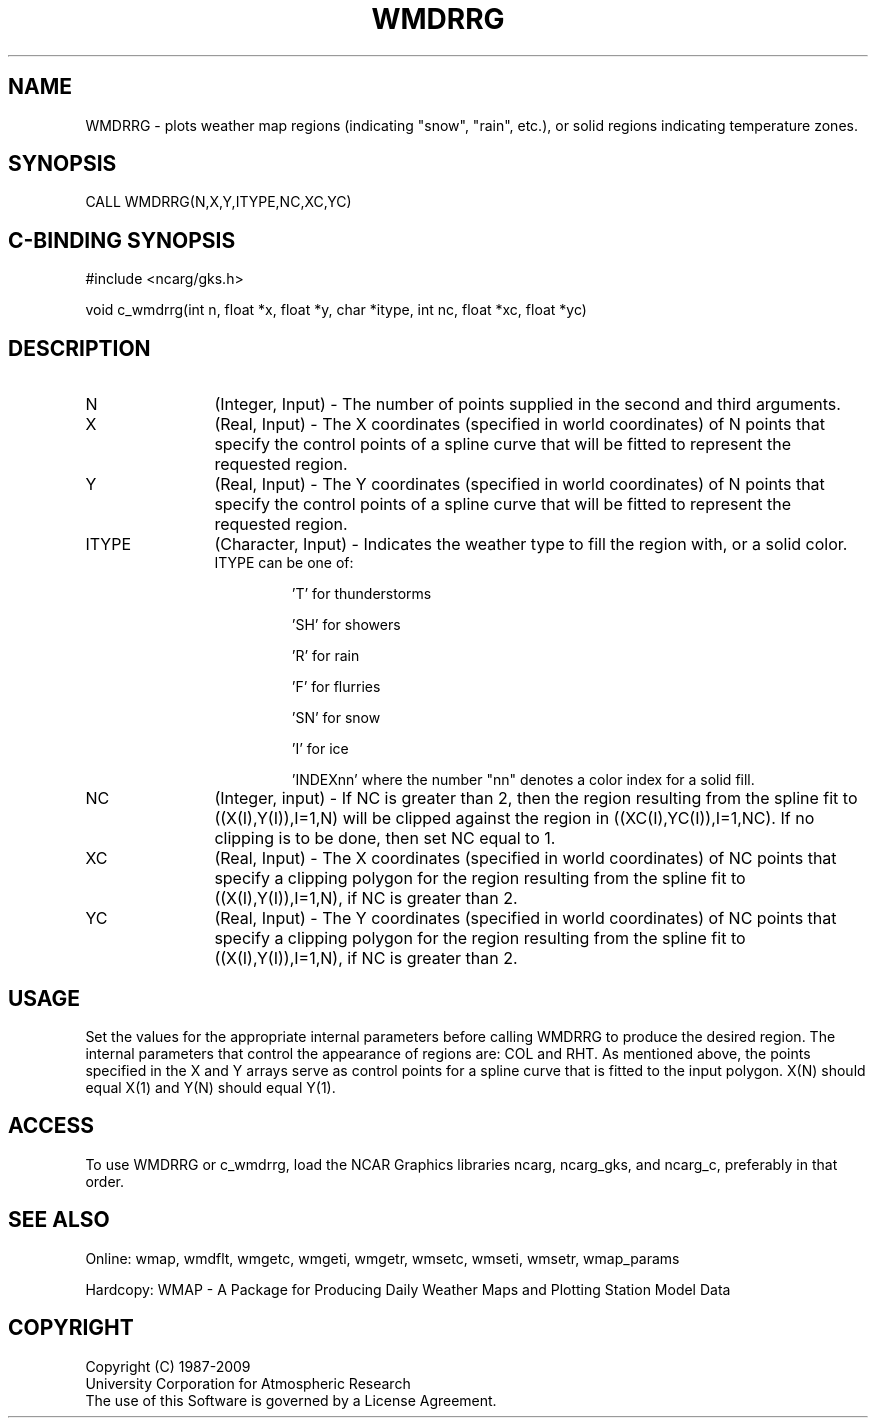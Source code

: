 .\"
.\"	$Id: wmdrrg.m,v 1.13 2008-12-23 00:03:11 haley Exp $
.\"
.TH WMDRRG 3NCARG "January 1995" UNIX "NCAR GRAPHICS"
.SH NAME
WMDRRG - plots weather map regions (indicating "snow", "rain", etc.), or
solid regions indicating temperature zones.
.SH SYNOPSIS
CALL WMDRRG(N,X,Y,ITYPE,NC,XC,YC)
.SH C-BINDING SYNOPSIS
#include <ncarg/gks.h>
.sp
void c_wmdrrg(int n, float *x, float *y, char *itype, int nc, float *xc, float *yc)
.SH DESCRIPTION
.IP N 12
(Integer, Input) - The number of points supplied in the second and 
third arguments.
.IP X 12
(Real, Input) - The X coordinates  (specified in world coordinates) of 
N points that specify the control points of a spline curve that will be fitted
to represent the requested region.
.IP Y 12
(Real, Input) - The Y coordinates  (specified in world coordinates) of 
N points that specify the control points of a spline curve that will be fitted
to represent the requested region.
.IP ITYPE 12
(Character, Input) - Indicates the weather type to fill the region with, or
a solid color.
.RS
.IP "ITYPE can be one of:"
.sp
 'T' for thunderstorms
.sp
 'SH' for showers
.sp
 'R' for rain
.sp
 'F' for flurries
.sp
 'SN' for snow
.sp
 'I' for ice
.sp
 'INDEXnn' where the number "nn" denotes a color index for a solid fill.
.RE
.IP NC 12
(Integer, input) - If NC is greater than 2, then the region resulting from 
the spline fit to ((X(I),Y(I)),I=1,N) will be clipped against the region in 
((XC(I),YC(I)),I=1,NC). If no clipping is to be done, then set NC equal to 1.
.IP XC 12
(Real, Input) - The X coordinates  (specified in world coordinates) of
NC points that specify a clipping polygon for the region resulting from
the spline fit to ((X(I),Y(I)),I=1,N), if NC is greater than 2.
.IP YC 12
(Real, Input) - The Y coordinates  (specified in world coordinates) of
NC points that specify a clipping polygon for the region resulting from
the spline fit to ((X(I),Y(I)),I=1,N), if NC is greater than 2.
.SH USAGE
Set the values for the appropriate internal parameters before calling
WMDRRG to produce the desired region. The internal parameters that control
the appearance of regions are: COL and RHT.  As mentioned above, 
the points specified in the X and Y arrays serve as control points for
a spline curve that is fitted to the input polygon.  X(N) should equal
X(1) and Y(N) should equal Y(1).
.SH ACCESS
To use WMDRRG or c_wmdrrg, load the NCAR Graphics libraries ncarg, ncarg_gks, 
and ncarg_c, preferably in that order.  
.SH SEE ALSO
Online: 
wmap, wmdflt, wmgetc, wmgeti, wmgetr, wmsetc, wmseti, wmsetr, wmap_params
.sp
Hardcopy: 
WMAP - A Package for Producing Daily Weather Maps and Plotting Station 
Model Data
.SH COPYRIGHT
Copyright (C) 1987-2009
.br
University Corporation for Atmospheric Research
.br
The use of this Software is governed by a License Agreement.
